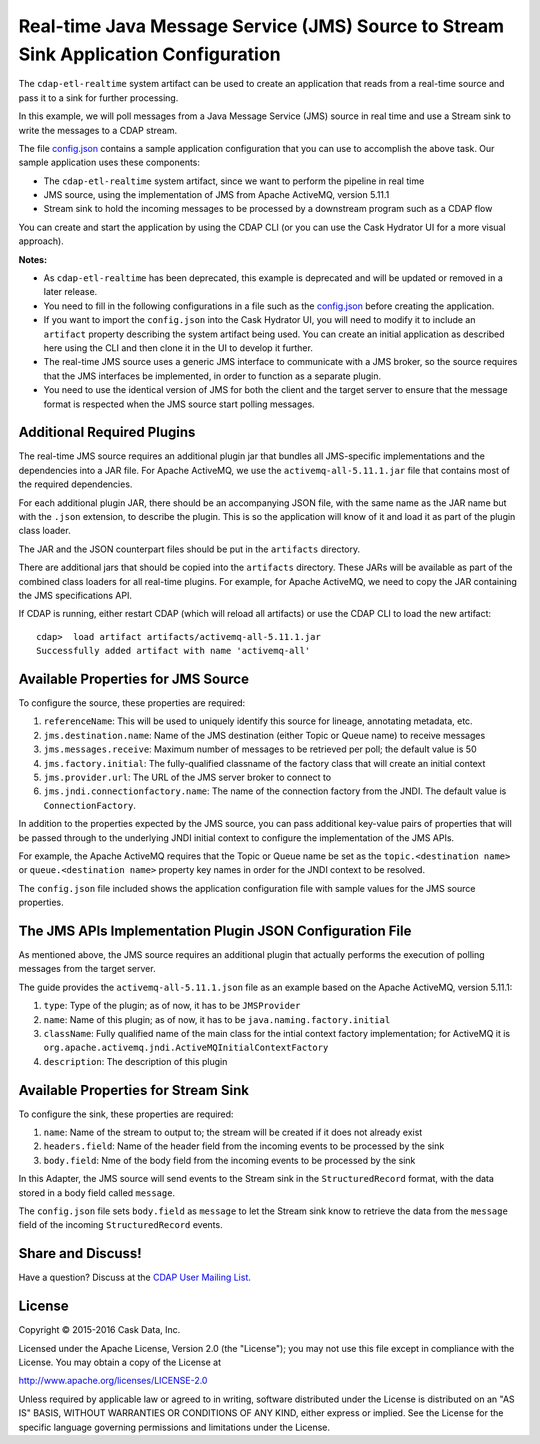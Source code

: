====================================================================================
Real-time Java Message Service (JMS) Source to Stream Sink Application Configuration
====================================================================================

The ``cdap-etl-realtime`` system artifact can be used to create an application that reads
from a real-time source and pass it to a sink for further processing.

In this example, we will poll messages from a Java Message Service (JMS) source in real
time and use a Stream sink to write the messages to a CDAP stream.

The file `config.json <config.json>`__ contains a sample application configuration that
you can use to accomplish the above task. Our sample application uses these components:

- The ``cdap-etl-realtime`` system artifact, since we want to perform the pipeline in real time
- JMS source, using the implementation of JMS from Apache ActiveMQ, version 5.11.1
- Stream sink to hold the incoming messages to be processed by a downstream program such as a CDAP flow

You can create and start the application by using the CDAP CLI (or you can use the Cask
Hydrator UI for a more visual approach).

**Notes:**

- As ``cdap-etl-realtime`` has been deprecated, this example is deprecated and will be
  updated or removed in a later release.

- You need to fill in the following configurations in a file such as the `config.json
  <config.json>`__ before creating the application.
  
- If you want to import the ``config.json`` into the Cask Hydrator UI, you will need to
  modify it to include an ``artifact`` property describing the system artifact being used.
  You can create an initial application as described here using the CLI and then clone it
  in the UI to develop it further.
  
- The real-time JMS source uses a generic JMS interface to communicate with a JMS broker,
  so the source requires that the JMS interfaces be implemented, in order to function as a
  separate plugin.

- You need to use the identical version of JMS for both the client and the target server
  to ensure that the message format is respected when the JMS source start polling messages.


Additional Required Plugins
===========================
The real-time JMS source requires an additional plugin jar that bundles all JMS-specific
implementations and the dependencies into a JAR file. For Apache ActiveMQ, we use the
``activemq-all-5.11.1.jar`` file that contains most of the required dependencies.

For each additional plugin JAR, there should be an accompanying JSON file, with the same
name as the JAR name but with the ``.json`` extension, to describe the plugin. This is so
the application will know of it and load it as part of the plugin class loader.

The JAR and the JSON counterpart files should be put in the ``artifacts`` directory.

There are additional jars that should be copied into the ``artifacts`` directory. These
JARs will be available as part of the combined class loaders for all real-time plugins.
For example, for Apache ActiveMQ, we need to copy the JAR containing the JMS specifications
API. 

If CDAP is running, either restart CDAP (which will reload all artifacts) or use the CDAP
CLI to load the new artifact::

  cdap>  load artifact artifacts/activemq-all-5.11.1.jar
  Successfully added artifact with name 'activemq-all'


Available Properties for JMS Source
===================================
To configure the source, these properties are required:

#. ``referenceName``: This will be used to uniquely identify this source for lineage,
   annotating metadata, etc.

#. ``jms.destination.name``: Name of the JMS destination (either Topic or Queue name) to
   receive messages

#. ``jms.messages.receive``: Maximum number of messages to be retrieved per poll; the
   default value is 50

#. ``jms.factory.initial``: The fully-qualified classname of the factory class that will
   create an initial context

#. ``jms.provider.url``: The URL of the JMS server broker to connect to

#. ``jms.jndi.connectionfactory.name``: The name of the connection factory from the JNDI. 
   The default value is ``ConnectionFactory``.

In addition to the properties expected by the JMS source, you can pass additional
key-value pairs of properties that will be passed through to the underlying JNDI initial
context to configure the implementation of the JMS APIs.

For example, the Apache ActiveMQ requires that the Topic or Queue name be set as the
``topic.<destination name>`` or ``queue.<destination name>`` property key names in order
for the JNDI context to be resolved.

The ``config.json`` file included shows the application configuration file with sample
values for the JMS source properties.


The JMS APIs Implementation Plugin JSON Configuration File
==========================================================
As mentioned above, the JMS source requires an additional plugin that actually performs the 
execution of polling messages from the target server.

The guide provides the ``activemq-all-5.11.1.json`` file as an example based on the Apache
ActiveMQ, version 5.11.1:

#. ``type``: Type of the plugin; as of now, it has to be ``JMSProvider``
#. ``name``: Name of this plugin; as of now, it has to be ``java.naming.factory.initial``
#. ``className``: Fully qualified name of the main class for the intial context factory
   implementation; for ActiveMQ it is ``org.apache.activemq.jndi.ActiveMQInitialContextFactory``
#. ``description``: The description of this plugin


Available Properties for Stream Sink
====================================
To configure the sink, these properties are required:

#. ``name``:  Name of the stream to output to; the stream will be created if it does not already exist
#. ``headers.field``: Name of the header field from the incoming events to be processed by the sink
#. ``body.field``: Nme of the body field from the incoming events to be processed by the sink

In this Adapter, the JMS source will send events to the Stream sink in the ``StructuredRecord`` format, 
with the data stored in a body field called ``message``.

The ``config.json`` file sets ``body.field`` as ``message`` to let the Stream sink know to retrieve 
the data from the ``message`` field of the incoming ``StructuredRecord`` events.


Share and Discuss!
==================
Have a question? Discuss at the `CDAP User Mailing List
<https://groups.google.com/forum/#!forum/cdap-user>`__.


License
=======
Copyright © 2015-2016 Cask Data, Inc.

Licensed under the Apache License, Version 2.0 (the "License"); you may
not use this file except in compliance with the License. You may obtain
a copy of the License at

http://www.apache.org/licenses/LICENSE-2.0

Unless required by applicable law or agreed to in writing, software
distributed under the License is distributed on an "AS IS" BASIS,
WITHOUT WARRANTIES OR CONDITIONS OF ANY KIND, either express or implied.
See the License for the specific language governing permissions and
limitations under the License.
